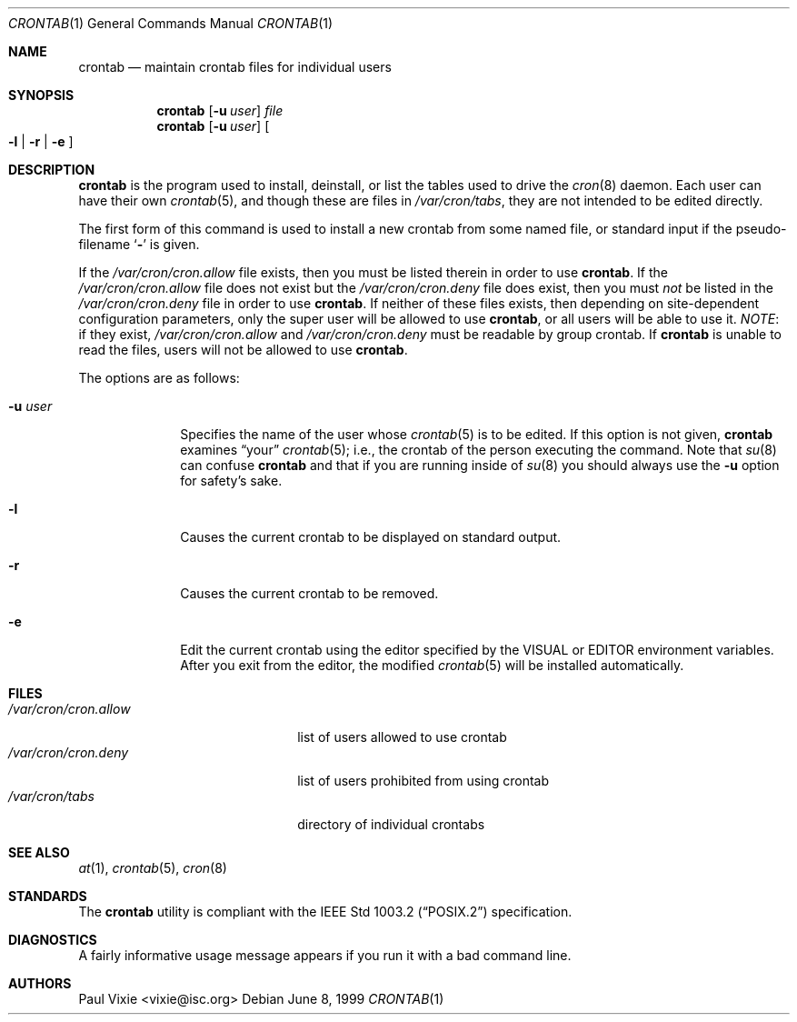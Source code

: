 .\"/* Copyright 1988,1990,1993 by Paul Vixie
.\" * All rights reserved
.\" */
.\"
.\" Permission to use, copy, modify, and distribute this software for any
.\" purpose with or without fee is hereby granted, provided that the above
.\" copyright notice and this permission notice appear in all copies.
.\"
.\" THE SOFTWARE IS PROVIDED "AS IS" AND INTERNET SOFTWARE CONSORTIUM DISCLAIMS
.\" ALL WARRANTIES WITH REGARD TO THIS SOFTWARE INCLUDING ALL IMPLIED WARRANTIES
.\" OF MERCHANTABILITY AND FITNESS. IN NO EVENT SHALL INTERNET SOFTWARE
.\" CONSORTIUM BE LIABLE FOR ANY SPECIAL, DIRECT, INDIRECT, OR CONSEQUENTIAL
.\" DAMAGES OR ANY DAMAGES WHATSOEVER RESULTING FROM LOSS OF USE, DATA OR
.\" PROFITS, WHETHER IN AN ACTION OF CONTRACT, NEGLIGENCE OR OTHER TORTIOUS
.\" ACTION, ARISING OUT OF OR IN CONNECTION WITH THE USE OR PERFORMANCE OF THIS
.\" SOFTWARE.
.\"
.\" $OpenBSD: crontab.1,v 1.17 2003/02/20 17:28:29 millert Exp $
.\"
.Dd June 8, 1999
.Dt CRONTAB 1
.Os
.Sh NAME
.Nm crontab
.Nd maintain crontab files for individual users
.Sh SYNOPSIS
.Nm crontab
.Op Fl u Ar user
.Ar file
.Nm crontab
.Op Fl u Ar user
.Oo
.Fl l No \&|
.Fl r No \&|
.Fl e
.Oc
.Sh DESCRIPTION
.Nm
is the program used to install, deinstall, or list the tables
used to drive the
.Xr cron 8
daemon.
Each user can have their own
.Xr crontab 5 ,
and though these are files in
.Pa /var/cron/tabs ,
they are not intended to be edited directly.
.Pp
The first form of this command is used to install a new crontab from some
named file, or standard input if the pseudo-filename
.Sq Fl
is given.
.Pp
If the
.Pa /var/cron/cron.allow
file exists, then you must be listed therein in order to use
.Nm crontab .
If the
.Pa /var/cron/cron.allow
file does not exist but the
.Pa /var/cron/cron.deny
file does exist, then you must
.Em not
be listed in the
.Pa /var/cron/cron.deny
file in order to use
.Nm crontab .
If neither of these files exists, then
depending on site-dependent configuration parameters, only the super user
will be allowed to use
.Nm crontab ,
or all users will be able to use it.
.Em NOTE :
if they exist,
.Pa /var/cron/cron.allow
and
.Pa /var/cron/cron.deny
must be readable by group crontab.
If
.Nm
is unable to read the files, users will not be allowed to use
.Nm crontab .
.Pp
The options are as follows:
.Bl -tag -width "-u userX"
.It Fl u Ar user
Specifies the name of the user whose
.Xr crontab 5
is to be edited.
If this option is not given,
.Nm
examines
.Dq your
.Xr crontab 5 ;
i.e., the
crontab of the person executing the command.
Note that
.Xr su 8
can confuse
.Nm
and that if you are running inside of
.Xr su 8
you should always use the
.Fl u
option for safety's sake.
.It Fl l
Causes the current crontab to be displayed on standard output.
.It Fl r
Causes the current crontab to be removed.
.It Fl e
Edit the current crontab using the editor specified by
the
.Ev VISUAL
or
.Ev EDITOR
environment variables.
After you exit from the editor, the modified
.Xr crontab 5
will be installed automatically.
.El
.Sh FILES
.Bl -tag -width "/var/cron/cron.allow" -compact
.It Pa /var/cron/cron.allow
list of users allowed to use crontab
.It Pa /var/cron/cron.deny
list of users prohibited from using crontab
.It Pa /var/cron/tabs
directory of individual crontabs
.El
.Sh SEE ALSO
.Xr at 1 ,
.Xr crontab 5 ,
.Xr cron 8
.Sh STANDARDS
The
.Nm
utility is compliant with the
.St -p1003.2
specification.
.Sh DIAGNOSTICS
A fairly informative usage message appears if you run it with a bad command
line.
.Sh AUTHORS
Paul Vixie <vixie@isc.org>
